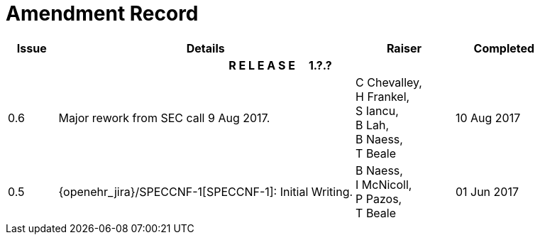= Amendment Record

[cols="1,6,2,2", options="header"]
|===
|Issue|Details|Raiser|Completed

4+^h|*R E L E A S E{nbsp}{nbsp}{nbsp}{nbsp}{nbsp}1.?.?*

|[[latest_issue]]0.6
|Major rework from SEC call 9 Aug 2017.
|C Chevalley, +
 H Frankel, +
 S Iancu, +
 B Lah, +
 B Naess, +
 T Beale
|[[latest_issue_date]]10 Aug 2017

|0.5
|{openehr_jira}/SPECCNF-1[SPECCNF-1]: Initial Writing.
|B Naess, +
 I McNicoll, +
 P Pazos, +
 T Beale
|01 Jun 2017

|===
